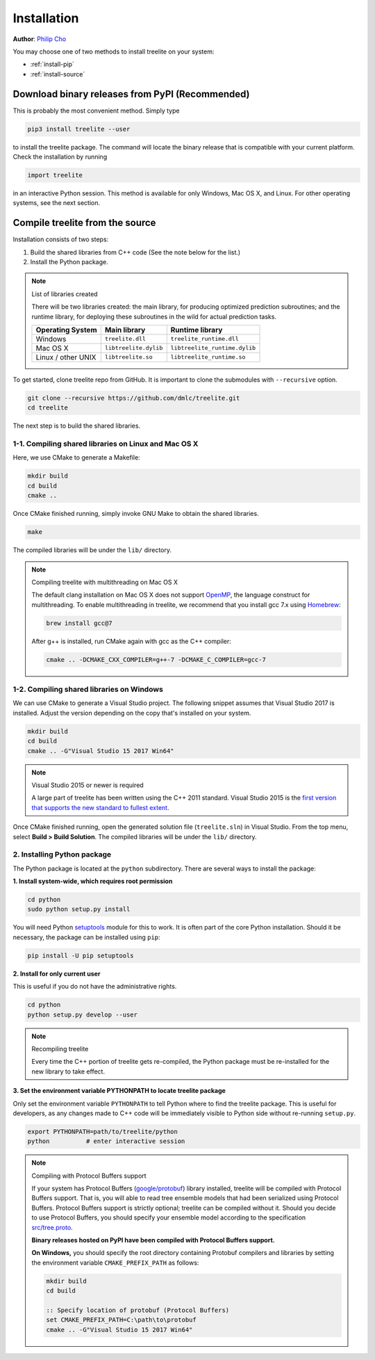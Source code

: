 Installation
============

**Author**: `Philip Cho <https://homes.cs.washington.edu/~chohyu01/>`_

You may choose one of two methods to install treelite on your system:

* :ref:`install-pip`
* :ref:`install-source`

.. _install-pip:

Download binary releases from PyPI (Recommended)
------------------------------------------------
This is probably the most convenient method. Simply type

.. code-block:: bash

  pip3 install treelite --user

to install the treelite package. The command will locate the binary release that
is compatible with your current platform. Check the installation by running

.. code-block:: python

  import treelite

in an interactive Python session. This method is available for only Windows,
Mac OS X, and Linux. For other operating systems, see the next section.

.. _install-source:

Compile treelite from the source
--------------------------------
Installation consists of two steps:

1. Build the shared libraries from C++ code (See the note below for the list.)
2. Install the Python package.

.. note:: List of libraries created

   There will be two libraries created: the main library, for producing
   optimized prediction subroutines; and the runtime library, for deploying
   these subroutines in the wild for actual prediction tasks.

   ================== ===================== =============================
   Operating System   Main library          Runtime library
   ================== ===================== =============================
   Windows            ``treelite.dll``      ``treelite_runtime.dll``
   Mac OS X           ``libtreelite.dylib`` ``libtreelite_runtime.dylib``
   Linux / other UNIX ``libtreelite.so``    ``libtreelite_runtime.so``
   ================== ===================== =============================

To get started, clone treelite repo from GitHub. It is important to clone the
submodules with ``--recursive`` option.

.. code-block:: bash

  git clone --recursive https://github.com/dmlc/treelite.git
  cd treelite

The next step is to build the shared libraries.

1-1. Compiling shared libraries on Linux and Mac OS X
^^^^^^^^^^^^^^^^^^^^^^^^^^^^^^^^^^^^^^^^^^^^^^^^^^^^^
Here, we use CMake to generate a Makefile:

.. code-block:: bash

  mkdir build
  cd build
  cmake ..

Once CMake finished running, simply invoke GNU Make to obtain the shared
libraries.

.. code-block:: bash

  make

The compiled libraries will be under the ``lib/`` directory.

.. note:: Compiling treelite with multithreading on Mac OS X

  The default clang installation on Mac OS X does not support
  `OpenMP <http://www.openmp.org/>`_, the language construct for multithreading.
  To enable multithreading in treelite, we recommend that you install gcc 7.x
  using `Homebrew <https://brew.sh/>`_:

  .. code-block:: bash

    brew install gcc@7

  After g++ is installed, run CMake again with gcc as the C++ compiler:

  .. code-block:: bash

    cmake .. -DCMAKE_CXX_COMPILER=g++-7 -DCMAKE_C_COMPILER=gcc-7

1-2. Compiling shared libraries on Windows
^^^^^^^^^^^^^^^^^^^^^^^^^^^^^^^^^^^^^^^^^^
We can use CMake to generate a Visual Studio project. The following snippet
assumes that Visual Studio 2017 is installed. Adjust the version depending
on the copy that's installed on your system.

.. code-block:: dosbatch

  mkdir build
  cd build
  cmake .. -G"Visual Studio 15 2017 Win64"

.. note:: Visual Studio 2015 or newer is required

  A large part of treelite has been written using the C++ 2011 standard.
  Visual Studio 2015 is the `first version that supports the new standard
  to fullest extent <https://msdn.microsoft.com/en-us/library/hh567368.aspx>`_.

Once CMake finished running, open the generated solution file (``treelite.sln``)
in Visual Studio. From the top menu, select **Build > Build Solution**.
The compiled libraries will be under the ``lib/`` directory.

2. Installing Python package
^^^^^^^^^^^^^^^^^^^^^^^^^^^^
The Python package is located at the ``python`` subdirectory. There are several
ways to install the package:

**1. Install system-wide, which requires root permission**

.. code-block:: bash

  cd python
  sudo python setup.py install

You will need Python `setuptools <https://pypi.python.org/pypi/setuptools>`_
module for this to work. It is often part of the core Python installation.
Should it be necessary, the package can be installed using ``pip``:

.. code-block:: bash

  pip install -U pip setuptools

**2. Install for only current user**

This is useful if you do not have the administrative rights.

.. code-block:: bash

  cd python
  python setup.py develop --user

.. note:: Recompiling treelite

  Every time the C++ portion of treelite gets re-compiled, the Python
  package must be re-installed for the new library to take effect.

**3. Set the environment variable PYTHONPATH to locate treelite package**

Only set the environment variable ``PYTHONPATH`` to tell Python where to find
the treelite package. This is useful for developers, as any changes made
to C++ code will be immediately visible to Python side without re-running
``setup.py``.

.. code-block:: bash

  export PYTHONPATH=path/to/treelite/python
  python          # enter interactive session

.. note:: Compiling with Protocol Buffers support

  If your system has Protocol Buffers
  (`google/protobuf <https://github.com/google/protobuf>`_) library installed,
  treelite will be compiled with Protocol Buffers support. That is, you will
  able to read tree ensemble models that had been serialized using Protocol
  Buffers. Protocol Buffers support is strictly optional; treelite can be
  compiled without it. Should you decide to use Protocol Buffers, you should
  specify your ensemble model according to the specification `src/tree.proto
  <https://github.com/dmlc/treelite/blob/master/src/tree.proto>`_.

  **Binary releases hosted on PyPI have been compiled with Protocol Buffers support.**

  **On Windows,** you should specify the root directory containing Protobuf
  compilers and libraries by setting the environment variable
  ``CMAKE_PREFIX_PATH`` as follows:

  .. code-block:: dosbatch

    mkdir build
    cd build

    :: Specify location of protobuf (Protocol Buffers)
    set CMAKE_PREFIX_PATH=C:\path\to\protobuf
    cmake .. -G"Visual Studio 15 2017 Win64"
